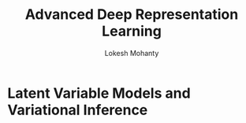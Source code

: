 #+title: Advanced Deep Representation Learning
#+author: Lokesh Mohanty
#+instructor: Prathosh A. P.

* Latent Variable Models and Variational Inference
